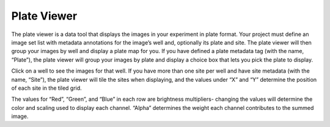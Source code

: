 Plate Viewer
============

The plate viewer is a data tool that displays the images in your
experiment in plate format. Your project must define an image set list
with metadata annotations for the image’s well and, optionally its plate
and site. The plate viewer will then group your images by well and
display a plate map for you. If you have defined a plate metadata tag
(with the name, “Plate”), the plate viewer will group your images by
plate and display a choice box that lets you pick the plate to display.

Click on a well to see the images for that well. If you have more than
one site per well and have site metadata (with the name, “Site”), the
plate viewer will tile the sites when displaying, and the values under
“X” and “Y” determine the position of each site in the tiled grid.

The values for “Red”, “Green”, and “Blue” in each row are brightness
multipliers- changing the values will determine the color and scaling
used to display each channel. “Alpha” determines the weight each channel
contributes to the summed image.
